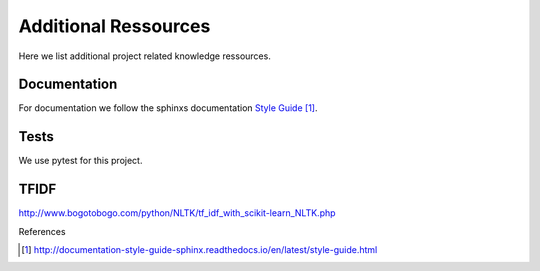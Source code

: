 =====================
Additional Ressources
=====================

Here we list additional project related knowledge ressources.


Documentation
-------------

For documentation we follow the sphinxs documentation `Style Guide`_.

Tests
-----

We use pytest for this project.

TFIDF
-----
http://www.bogotobogo.com/python/NLTK/tf_idf_with_scikit-learn_NLTK.php

References

.. target-notes::

.. _`Style Guide`: http://documentation-style-guide-sphinx.readthedocs.io/en/latest/style-guide.html
